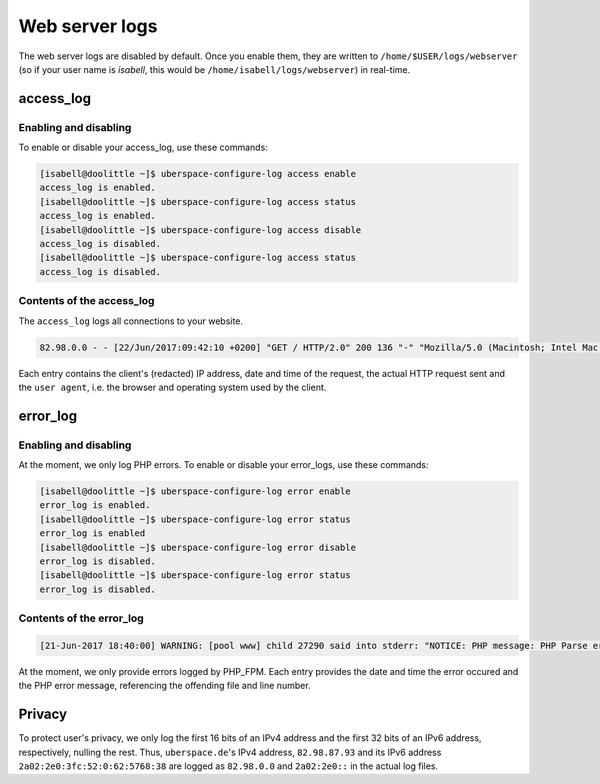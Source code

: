 .. _web-logs:

###############
Web server logs
###############

The web server logs are disabled by default. Once you enable them, they are written to ``/home/$USER/logs/webserver`` (so if your user name is `isabell`, this would be ``/home/isabell/logs/webserver``) in real-time.

access_log
==========

Enabling and disabling
----------------------

To enable or disable your access_log, use these commands:

.. code-block:: bash

 [isabell@doolittle ~]$ uberspace-configure-log access enable
 access_log is enabled.
 [isabell@doolittle ~]$ uberspace-configure-log access status
 access_log is enabled.
 [isabell@doolittle ~]$ uberspace-configure-log access disable
 access_log is disabled.
 [isabell@doolittle ~]$ uberspace-configure-log access status
 access_log is disabled.

Contents of the access_log
--------------------------

The ``access_log`` logs all connections to your website. 

.. code-block:: none

    82.98.0.0 - - [22/Jun/2017:09:42:10 +0200] "GET / HTTP/2.0" 200 136 "-" "Mozilla/5.0 (Macintosh; Intel Mac OS X 10_12_5) AppleWebKit/537.36 (KHTML, like Gecko) Chrome/58.0.3029.110 Safari/537.36"

Each entry contains the client's (redacted) IP address, date and time of the request, the actual HTTP request sent and the ``user agent``, i.e. the browser and operating system used by the client.

.. _web-logs-error:

error_log
=========

Enabling and disabling
----------------------

At the moment, we only log PHP errors. To enable or disable your error_logs, use these commands:

.. code-block:: bash

 [isabell@doolittle ~]$ uberspace-configure-log error enable
 error_log is enabled.
 [isabell@doolittle ~]$ uberspace-configure-log error status
 error_log is enabled
 [isabell@doolittle ~]$ uberspace-configure-log error disable
 error_log is disabled.
 [isabell@doolittle ~]$ uberspace-configure-log error status
 error_log is disabled.

Contents of the error_log
-------------------------


.. code-block:: none

	[21-Jun-2017 18:40:00] WARNING: [pool www] child 27290 said into stderr: "NOTICE: PHP message: PHP Parse error:  syntax error, unexpected '.', expecting end of file in /var/www/virtual/isabell/html/test.php on line 2"

At the moment, we only provide errors logged by PHP_FPM. Each entry provides the date and time the error occured and the PHP error message, referencing the offending file and line number. 

Privacy
=======

To protect user's privacy, we only log the first 16 bits of an IPv4 address and the first 32 bits of an IPv6 address, respectively, nulling the rest. Thus, ``uberspace.de``'s IPv4 address, ``82.98.87.93`` and its IPv6 address ``2a02:2e0:3fc:52:0:62:5768:38`` are logged as ``82.98.0.0`` and ``2a02:2e0::`` in the actual log files.
